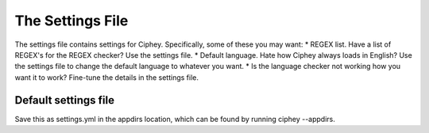 The Settings File
=================

The settings file contains settings for Ciphey. Specifically, some of these you may want:
* REGEX list. Have a list of REGEX's for the REGEX checker? Use the settings file.
* Default language. Hate how Ciphey always loads in English? Use the settings file to change the default language to whatever you want.
* Is the language checker not working how you want it to work? Fine-tune the details in the settings file.

Default settings file
---------------------
Save this as settings.yml in the appdirs location, which can be found by running ciphey --appdirs. 
